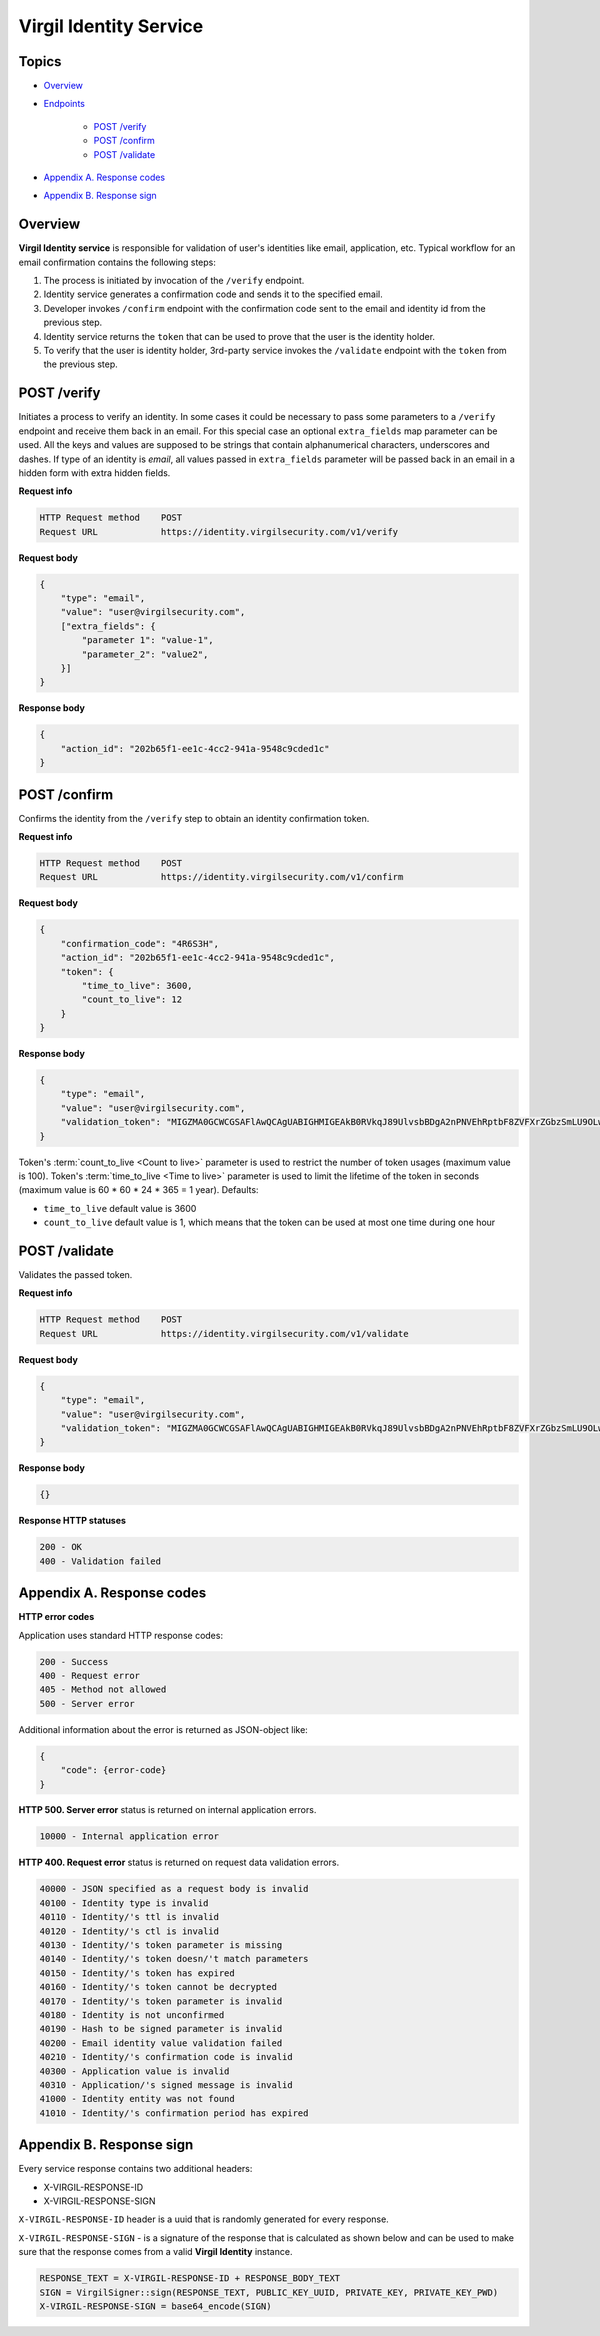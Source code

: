 ###########################
Virgil Identity Service
###########################

Topics
=======

-  `Overview <#overview>`__
-  `Endpoints <#endpoints>`__

    -  `POST /verify <#post-verify>`__
    -  `POST /confirm <#post-confirm>`__
    -  `POST /validate <#post-validate>`__
-  `Appendix A. Response codes <#appendix-a-response-codes>`__
-  `Appendix B. Response sign <#appendix-b-response-sign>`__

Overview
========

**Virgil Identity service** is responsible for validation of user's identities like email, application, etc. Typical
workflow for an email confirmation contains the following steps:

1. The process is initiated by invocation of the ``/verify`` endpoint.
2. Identity service generates a confirmation code and sends it to the specified email.
3. Developer invokes ``/confirm`` endpoint with the confirmation code sent to the email and identity id from the previous step.
4. Identity service returns the ``token`` that can be used to prove that the user is the identity holder.
5. To verify that the user is identity holder, 3rd-party service invokes the ``/validate`` endpoint with the ``token`` from the previous step.

POST /verify
==============

Initiates a process to verify an identity. In some cases it could be necessary to pass some parameters to a ``/verify`` endpoint and receive them back in an email. For this special case an optional ``extra_fields`` map parameter can be used. All the keys and values are supposed to be strings that contain alphanumerical characters, underscores and dashes. If type of an identity is *email*, all
values passed in ``extra_fields`` parameter will be passed back in an email in a hidden form with extra hidden fields.

**Request info**

.. code::

  HTTP Request method    POST
  Request URL            https://identity.virgilsecurity.com/v1/verify

**Request body**

.. code::

  {
      "type": "email",
      "value": "user@virgilsecurity.com",
      ["extra_fields": {
          "parameter 1": "value-1",
          "parameter_2": "value2",
      }]
  }

**Response body**

.. code:: json

  {
      "action_id": "202b65f1-ee1c-4cc2-941a-9548c9cded1c"
  }

POST /confirm
==============

Confirms the identity from the ``/verify`` step to obtain an identity confirmation token.

**Request info**

.. code::

  HTTP Request method    POST
  Request URL            https://identity.virgilsecurity.com/v1/confirm

**Request body**

.. code::

  {
      "confirmation_code": "4R6S3H",
      "action_id": "202b65f1-ee1c-4cc2-941a-9548c9cded1c",
      "token": {
          "time_to_live": 3600,
          "count_to_live": 12
      }
  }

**Response body**

.. code:: json

  {
      "type": "email",
      "value": "user@virgilsecurity.com",
      "validation_token": "MIGZMA0GCWCGSAFlAwQCAgUABIGHMIGEAkB0RVkqJ89UlvsbBDgA2nPNVEhRptbF8ZVFXrZGbzSmLU9OLw2A/pjTaUKhi9Z0iycISg0WRl/CA9qT4lKuQzurAkBlGNjWMNSr5PRzvPAPOooJZ9Ymlpr8LcfI966/MmBkVcTBTZAxhONOciNusPsAjRceAZ04jfNqCuHIpRu8vaZL"
  }

Token's :term:`count_to_live <Count to live>` parameter is used to restrict the number of token usages (maximum value is 100). Token's :term:`time_to_live <Time to live>` parameter is used to limit the lifetime of the token in seconds (maximum value is 60 * 60 * 24 * 365 = 1 year). Defaults:

* ``time_to_live`` default value is 3600 
* ``count_to_live`` default value is 1, which means that the token can be used at most one time during one hour

POST /validate
==============

Validates the passed token.

**Request info**

.. code::

  HTTP Request method    POST
  Request URL            https://identity.virgilsecurity.com/v1/validate

**Request body**

.. code::

  {
      "type": "email",
      "value": "user@virgilsecurity.com",
      "validation_token": "MIGZMA0GCWCGSAFlAwQCAgUABIGHMIGEAkB0RVkqJ89UlvsbBDgA2nPNVEhRptbF8ZVFXrZGbzSmLU9OLw2A/pjTaUKhi9Z0iycISg0WRl/CA9qT4lKuQzurAkBlGNjWMNSr5PRzvPAPOooJZ9Ymlpr8LcfI966/MmBkVcTBTZAxhONOciNusPsAjRceAZ04jfNqCuHIpRu8vaZL"
  }

**Response body**

.. code:: json

  {}

**Response HTTP statuses**

.. code::

  200 - OK
  400 - Validation failed

Appendix A. Response codes
===========================

**HTTP error codes**

Application uses standard HTTP response codes:

.. code::

  200 - Success
  400 - Request error
  405 - Method not allowed
  500 - Server error

Additional information about the error is returned as JSON-object like:

.. code::

  {
      "code": {error-code}
  }

**HTTP 500. Server error** status is returned on internal application errors.

.. code::

  10000 - Internal application error

**HTTP 400. Request error** status is returned on request data validation errors.

.. code::

  40000 - JSON specified as a request body is invalid
  40100 - Identity type is invalid
  40110 - Identity/'s ttl is invalid
  40120 - Identity/'s ctl is invalid
  40130 - Identity/'s token parameter is missing
  40140 - Identity/'s token doesn/'t match parameters
  40150 - Identity/'s token has expired
  40160 - Identity/'s token cannot be decrypted
  40170 - Identity/'s token parameter is invalid
  40180 - Identity is not unconfirmed
  40190 - Hash to be signed parameter is invalid
  40200 - Email identity value validation failed
  40210 - Identity/'s confirmation code is invalid
  40300 - Application value is invalid
  40310 - Application/'s signed message is invalid
  41000 - Identity entity was not found
  41010 - Identity/'s confirmation period has expired

Appendix B. Response sign
==========================

Every service response contains two additional headers:

- X-VIRGIL-RESPONSE-ID
- X-VIRGIL-RESPONSE-SIGN

``X-VIRGIL-RESPONSE-ID`` header is a uuid that is randomly generated for every response.

``X-VIRGIL-RESPONSE-SIGN`` - is a signature of the response that is calculated as shown below and can be used to make sure that the response comes from a valid **Virgil Identity** instance.

.. code::

  RESPONSE_TEXT = X-VIRGIL-RESPONSE-ID + RESPONSE_BODY_TEXT
  SIGN = VirgilSigner::sign(RESPONSE_TEXT, PUBLIC_KEY_UUID, PRIVATE_KEY, PRIVATE_KEY_PWD)
  X-VIRGIL-RESPONSE-SIGN = base64_encode(SIGN)
